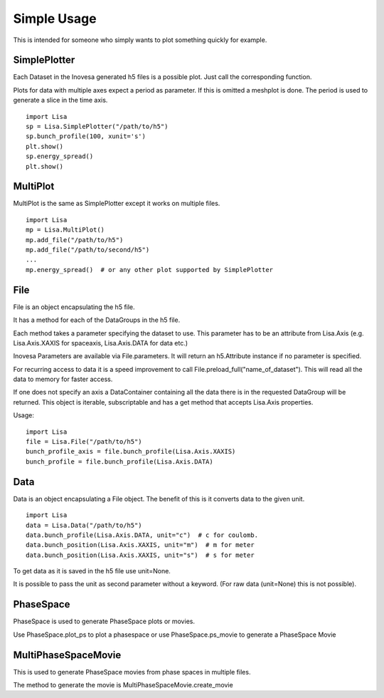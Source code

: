 Simple Usage
============

This is intended for someone who simply wants to plot something quickly for example.

SimplePlotter
-------------

Each Dataset in the Inovesa generated h5 files is a possible plot. Just call the corresponding function.

Plots for data with multiple axes expect a period as parameter. If this is omitted a meshplot is done.
The period is used to generate a slice in the time axis.

::

    import Lisa
    sp = Lisa.SimplePlotter("/path/to/h5")
    sp.bunch_profile(100, xunit='s')
    plt.show()
    sp.energy_spread()
    plt.show()

MultiPlot
---------

MultiPlot is the same as SimplePlotter except it works on multiple files.

::

    import Lisa
    mp = Lisa.MultiPlot()
    mp.add_file("/path/to/h5")
    mp.add_file("/path/to/second/h5")
    ...
    mp.energy_spread()  # or any other plot supported by SimplePlotter

File
----

File is an object encapsulating the h5 file. 

It has a method for each of the DataGroups in the h5 file.

Each method takes a parameter specifying the dataset to use. This parameter has to be an attribute from
Lisa.Axis (e.g. Lisa.Axis.XAXIS for spaceaxis, Lisa.Axis.DATA for data etc.)

Inovesa Parameters are available via File.parameters. It will return an h5.Attribute instance if no 
parameter is specified.

For recurring access to data it is a speed improvement to call File.preload_full("name_of_dataset").
This will read all the data to memory for faster access.

If one does not specify an axis a DataContainer containing all the data there is in the requested DataGroup 
will be returned. This object is iterable, subscriptable and has a get method that accepts Lisa.Axis properties.

Usage::
    
    import Lisa
    file = Lisa.File("/path/to/h5")
    bunch_profile_axis = file.bunch_profile(Lisa.Axis.XAXIS)
    bunch_profile = file.bunch_profile(Lisa.Axis.DATA)

Data
----

Data is an object encapsulating a File object. The benefit of this is it converts data to the given unit.

::

    import Lisa
    data = Lisa.Data("/path/to/h5")
    data.bunch_profile(Lisa.Axis.DATA, unit="c")  # c for coulomb. 
    data.bunch_position(Lisa.Axis.XAXIS, unit="m")  # m for meter
    data.bunch_position(Lisa.Axis.XAXIS, unit="s")  # s for meter

To get data as it is saved in the h5 file use unit=None.

It is possible to pass the unit as second parameter without a keyword. (For raw data (unit=None) this is not possible).

PhaseSpace
----------

PhaseSpace is used to generate PhaseSpace plots or movies.

Use PhaseSpace.plot_ps to plot a phasespace or use PhaseSpace.ps_movie to generate a PhaseSpace Movie

MultiPhaseSpaceMovie
--------------------

This is used to generate PhaseSpace movies from phase spaces in multiple files.

The method to generate the movie is MultiPhaseSpaceMovie.create_movie
